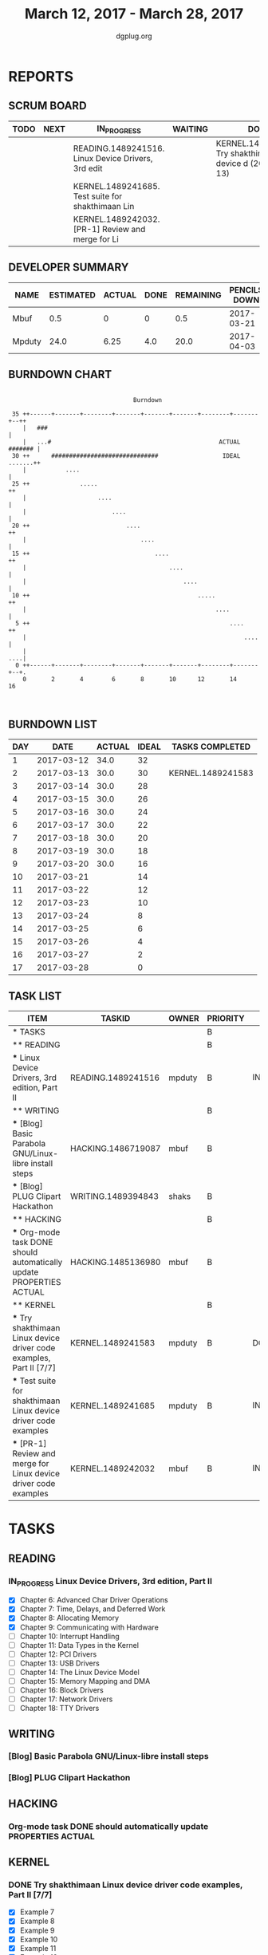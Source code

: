 #+TITLE: March 12, 2017 - March 28, 2017
#+AUTHOR: dgplug.org
#+EMAIL: users@lists.dgplug.org
#+PROPERTY: Effort_ALL 0 0:05 0:10 0:30 1:00 2:00 3:00 4:00
#+COLUMNS: %35ITEM %TASKID %OWNER %3PRIORITY %TODO %5ESTIMATED{+} %3ACTUAL{+}
* REPORTS
** SCRUM BOARD
#+BEGIN: block-update-board
| TODO | NEXT | IN_PROGRESS                                        | WAITING | DONE                                                           | CANCELED |
|------+------+----------------------------------------------------+---------+----------------------------------------------------------------+----------|
|      |      | READING.1489241516. Linux Device Drivers, 3rd edit |         | KERNEL.1489241583. Try shakthimaan Linux device d (2017-03-13) |          |
|      |      | KERNEL.1489241685. Test suite for shakthimaan Lin  |         |                                                                |          |
|      |      | KERNEL.1489242032. [PR-1] Review and merge for Li  |         |                                                                |          |
#+END:
** DEVELOPER SUMMARY
#+BEGIN: block-update-summary
| NAME   | ESTIMATED | ACTUAL | DONE | REMAINING | PENCILS DOWN | PROGRESS   |
|--------+-----------+--------+------+-----------+--------------+------------|
| Mbuf   |       0.5 |      0 |    0 |       0.5 |   2017-03-21 | ---------- |
| Mpduty |      24.0 |   6.25 |  4.0 |      20.0 |   2017-04-03 | ##-------- |
#+END:
** BURNDOWN CHART
#+BEGIN: block-update-graph
:                                                                               
:                                    Burndown                                   
:                                                                               
:  35 ++------+-------+--------+-------+-------+-------+--------+-------+--++   
:     |   ###                                                               |   
:     |   ...#                                               ACTUAL ####### |   
:  30 ++      ##############################                  IDEAL .......++
:     |           ....                                                      |   
:  25 ++              .....                                                ++   
:     |                    ....                                             |   
:     |                        ....                                         |   
:  20 ++                           ....                                    ++   
:     |                                ....                                 |   
:  15 ++                                   ....                            ++   
:     |                                        ....                         |   
:     |                                            ....                     |   
:  10 ++                                               .....               ++   
:     |                                                     ....            |   
:   5 ++                                                        ....       ++   
:     |                                                             ....    |   
:     |                                                                 ....|   
:   0 ++------+-------+--------+-------+-------+-------+--------+-------+--+.   
:     0       2       4        6       8       10      12       14      16      
:                                                                               
:
#+END:
** BURNDOWN LIST
#+PLOT: title:"Burndown" ind:1 deps:(3 4) set:"term dumb" set:"xtics scale 0.5" set:"ytics scale 0.5" file:"burndown.plt" set:"xrange [0:17]"
#+BEGIN: block-update-burndown
| DAY |       DATE | ACTUAL | IDEAL | TASKS COMPLETED   |
|-----+------------+--------+-------+-------------------|
|   1 | 2017-03-12 |   34.0 |    32 |                   |
|   2 | 2017-03-13 |   30.0 |    30 | KERNEL.1489241583 |
|   3 | 2017-03-14 |   30.0 |    28 |                   |
|   4 | 2017-03-15 |   30.0 |    26 |                   |
|   5 | 2017-03-16 |   30.0 |    24 |                   |
|   6 | 2017-03-17 |   30.0 |    22 |                   |
|   7 | 2017-03-18 |   30.0 |    20 |                   |
|   8 | 2017-03-19 |   30.0 |    18 |                   |
|   9 | 2017-03-20 |   30.0 |    16 |                   |
|  10 | 2017-03-21 |        |    14 |                   |
|  11 | 2017-03-22 |        |    12 |                   |
|  12 | 2017-03-23 |        |    10 |                   |
|  13 | 2017-03-24 |        |     8 |                   |
|  14 | 2017-03-25 |        |     6 |                   |
|  15 | 2017-03-26 |        |     4 |                   |
|  16 | 2017-03-27 |        |     2 |                   |
|  17 | 2017-03-28 |        |     0 |                   |
#+END:
** TASK LIST
#+BEGIN: columnview :hlines 2 :maxlevel 5 :id "TASKS"
| ITEM                                                                 | TASKID             | OWNER  | PRIORITY | TODO        | ESTIMATED | ACTUAL |
|----------------------------------------------------------------------+--------------------+--------+----------+-------------+-----------+--------|
| * TASKS                                                              |                    |        | B        |             |      34.0 |   6.25 |
|----------------------------------------------------------------------+--------------------+--------+----------+-------------+-----------+--------|
| ** READING                                                           |                    |        | B        |             |      12.0 |        |
| *** Linux Device Drivers, 3rd edition, Part II                       | READING.1489241516 | mpduty | B        | IN_PROGRESS |      12.0 |        |
|----------------------------------------------------------------------+--------------------+--------+----------+-------------+-----------+--------|
| ** WRITING                                                           |                    |        | B        |             |       5.5 |        |
| *** [Blog] Basic Parabola GNU/Linux-libre install steps              | HACKING.1486719087 | mbuf   | B        |             |       3.0 |        |
| *** [Blog] PLUG Clipart Hackathon                                    | WRITING.1489394843 | shaks  | B        |             |       2.5 |        |
|----------------------------------------------------------------------+--------------------+--------+----------+-------------+-----------+--------|
| ** HACKING                                                           |                    |        | B        |             |       4.0 |        |
| *** Org-mode task DONE should automatically update PROPERTIES ACTUAL | HACKING.1485136980 | mbuf   | B        |             |       4.0 |        |
|----------------------------------------------------------------------+--------------------+--------+----------+-------------+-----------+--------|
| ** KERNEL                                                            |                    |        | B        |             |      12.5 |   6.25 |
| *** Try shakthimaan Linux device driver code examples, Part II [7/7] | KERNEL.1489241583  | mpduty | B        | DONE        |       4.0 |   6.25 |
| *** Test suite for shakthimaan Linux device driver code examples     | KERNEL.1489241685  | mpduty | B        | IN_PROGRESS |       8.0 |        |
| *** [PR-1] Review and merge for Linux device driver code examples    | KERNEL.1489242032  | mbuf   | B        | IN_PROGRESS |       0.5 |        |
#+END:
* TASKS
  :PROPERTIES:
  :ID:       TASKS
  :SPRINTLENGTH: 17
  :SPRINTSTART: <2017-03-12 Sun>
  :wpd-mpduty:      2
  :wpd-mbuf:      1
  :END:
** READING
*** IN_PROGRESS Linux Device Drivers, 3rd edition, Part II
    :PROPERTIES:
    :ESTIMATED: 12.0
    :ACTUAL:
    :OWNER: mpduty
    :ID: READING.1489241516
    :TASKID: READING.1489241516
    :END:
    :LOGBOOK:
    CLOCK: [2017-03-21 Tue 08:20]--[2017-03-21 Tue 10:10] =>  1:50
    CLOCK: [2017-03-20 Mon 20:10]--[2017-03-20 Mon 23:35] =>  3:25
    CLOCK: [2017-03-19 Sun 07:05]--[2017-03-19 Sun 08:15] =>  1:10
    CLOCK: [2017-03-18 Sat 20:45]--[2017-03-18 Sat 22:30] =>  1:45
    CLOCK: [2017-03-17 Fri 08:15]--[2017-03-17 Fri 10:35] =>  2:20
    CLOCK: [2017-03-15 Wed 20:55]--[2017-03-15 Wed 22:10] =>  1:15
    :END:
    - [X] Chapter 6: Advanced Char Driver Operations
    - [X] Chapter 7: Time, Delays, and Deferred Work
    - [X] Chapter 8: Allocating Memory
    - [X] Chapter 9: Communicating with Hardware
    - [ ] Chapter 10: Interrupt Handling 	
    - [ ] Chapter 11: Data Types in the Kernel 	
    - [ ] Chapter 12: PCI Drivers 	
    - [ ] Chapter 13: USB Drivers 	
    - [ ] Chapter 14: The Linux Device Model 	
    - [ ] Chapter 15: Memory Mapping and DMA 	
    - [ ] Chapter 16: Block Drivers 	
    - [ ] Chapter 17: Network Drivers 	
    - [ ] Chapter 18: TTY Drivers    
** WRITING
*** [Blog] Basic Parabola GNU/Linux-libre install steps
    :PROPERTIES:
    :ESTIMATED: 3.0
    :ACTUAL:
    :OWNER: mbuf
    :ID: HACKING.1486719087
    :TASKID: HACKING.1486719087
    :END:
*** [Blog] PLUG Clipart Hackathon
    :PROPERTIES:
    :ESTIMATED: 2.5
    :ACTUAL:
    :OWNER: shaks
    :ID: WRITING.1489394843
    :TASKID: WRITING.1489394843
    :END:
** HACKING
*** Org-mode task DONE should automatically update PROPERTIES ACTUAL
    :PROPERTIES:
    :ESTIMATED: 4.0
    :ACTUAL:
    :OWNER: mbuf
    :ID: HACKING.1485136980
    :TASKID: HACKING.1485136980
    :END:
** KERNEL
*** DONE Try shakthimaan Linux device driver code examples, Part II [7/7]
    CLOSED: [2017-03-13 Mon 22:54]
    :PROPERTIES:
    :ESTIMATED: 4.0
    :ACTUAL: 6.25
    :OWNER: mpduty
    :ID: KERNEL.1489241583
    :TASKID: KERNEL.1489241583
    :END:
    :LOGBOOK:
    CLOCK: [2017-03-12 Sun 10:15]--[2017-03-12 Sun 16:30] =>  6:15
    :END:
    - [X] Example 7
    - [X] Example 8
    - [X] Example 9
    - [X] Example 10
    - [X] Example 11
    - [X] Example 12
    - [X] Example 13
*** IN_PROGRESS Test suite for shakthimaan Linux device driver code examples
    :PROPERTIES:
    :ESTIMATED: 8.0
    :ACTUAL:
    :OWNER: mpduty
    :ID: KERNEL.1489241685
    :TASKID: KERNEL.1489241685
    :END:
    :LOGBOOK:
    CLOCK: [2017-03-13 Mon 10:15]--[2017-03-13 Mon 12:45] =>  2:30
    :END:
*** WAITING [PR-1] Review and merge for Linux device driver code examples
    :PROPERTIES:
    :ESTIMATED: 0.5
    :ACTUAL:
    :OWNER: mbuf
    :ID: KERNEL.1489242032
    :TASKID: KERNEL.1489242032
    :END:
    :LOGBOOK:
    CLOCK: [2017-03-20 Mon 18:05]--[2017-03-20 Mon 18:35] =>  0:30
    :END:
    Source: https://github.com/shakthimaan/linux-device-driver-examples/pull/1

